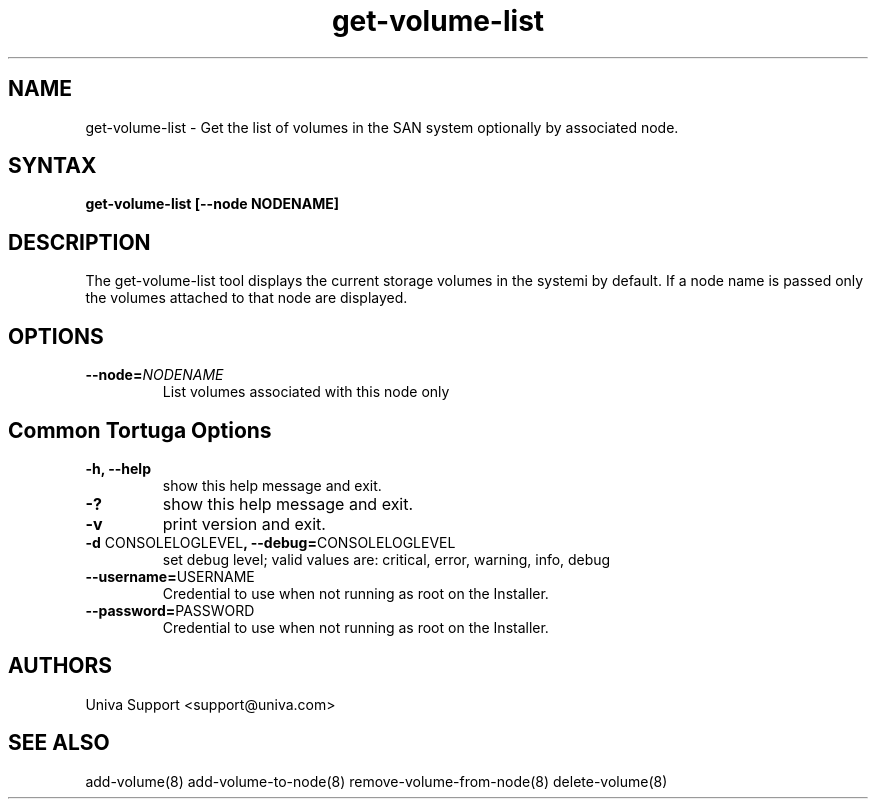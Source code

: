 .\" Copyright 2008-2018 Univa Corporation
.\"
.\" Licensed under the Apache License, Version 2.0 (the "License");
.\" you may not use this file except in compliance with the License.
.\" You may obtain a copy of the License at
.\"
.\"    http://www.apache.org/licenses/LICENSE-2.0
.\"
.\" Unless required by applicable law or agreed to in writing, software
.\" distributed under the License is distributed on an "AS IS" BASIS,
.\" WITHOUT WARRANTIES OR CONDITIONS OF ANY KIND, either express or implied.
.\" See the License for the specific language governing permissions and
.\" limitations under the License.

.TH "get-volume-list" "8" "6.3" "Univa" "Tortuga"
.SH "NAME"
.LP
get-volume-list - Get the list of volumes in the SAN system optionally by associated node.
.SH "SYNTAX"
.LP
\fBget-volume-list [--node NODENAME]
.SH "DESCRIPTION"
The get-volume-list tool displays the current storage volumes in the systemi by default.
If a node name is passed only the volumes attached to that node are displayed.
.SH "OPTIONS"
.TP
\fB--node=\fINODENAME
List volumes associated with this node only
.SH "Common Tortuga Options"
.TP
\fB-h, --help
show this help message and exit.
.TP
\fB-?
show this help message and exit.
.TP
\fB-v
print version and exit.
.TP
\fB-d \fPCONSOLELOGLEVEL\fB, --debug=\fPCONSOLELOGLEVEL
set debug level; valid values are: critical, error, warning, info, debug
.TP
\fB--username=\fPUSERNAME
Credential to use when not running as root on the Installer.
.TP
\fB--password=\fPPASSWORD
Credential to use when not running as root on the Installer.
\".SH "EXAMPLES"
.SH "AUTHORS"
Univa Support <support@univa.com>
.SH "SEE ALSO"
add-volume(8) add-volume-to-node(8) remove-volume-from-node(8) delete-volume(8)

